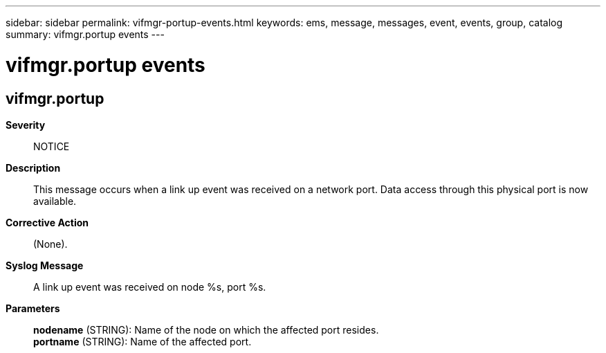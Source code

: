 ---
sidebar: sidebar
permalink: vifmgr-portup-events.html
keywords: ems, message, messages, event, events, group, catalog
summary: vifmgr.portup events
---

= vifmgr.portup events
:toclevels: 1
:hardbreaks:
:nofooter:
:icons: font
:linkattrs:
:imagesdir: ./media/

== vifmgr.portup
*Severity*::
NOTICE
*Description*::
This message occurs when a link up event was received on a network port. Data access through this physical port is now available.
*Corrective Action*::
(None).
*Syslog Message*::
A link up event was received on node %s, port %s.
*Parameters*::
*nodename* (STRING): Name of the node on which the affected port resides.
*portname* (STRING): Name of the affected port.

